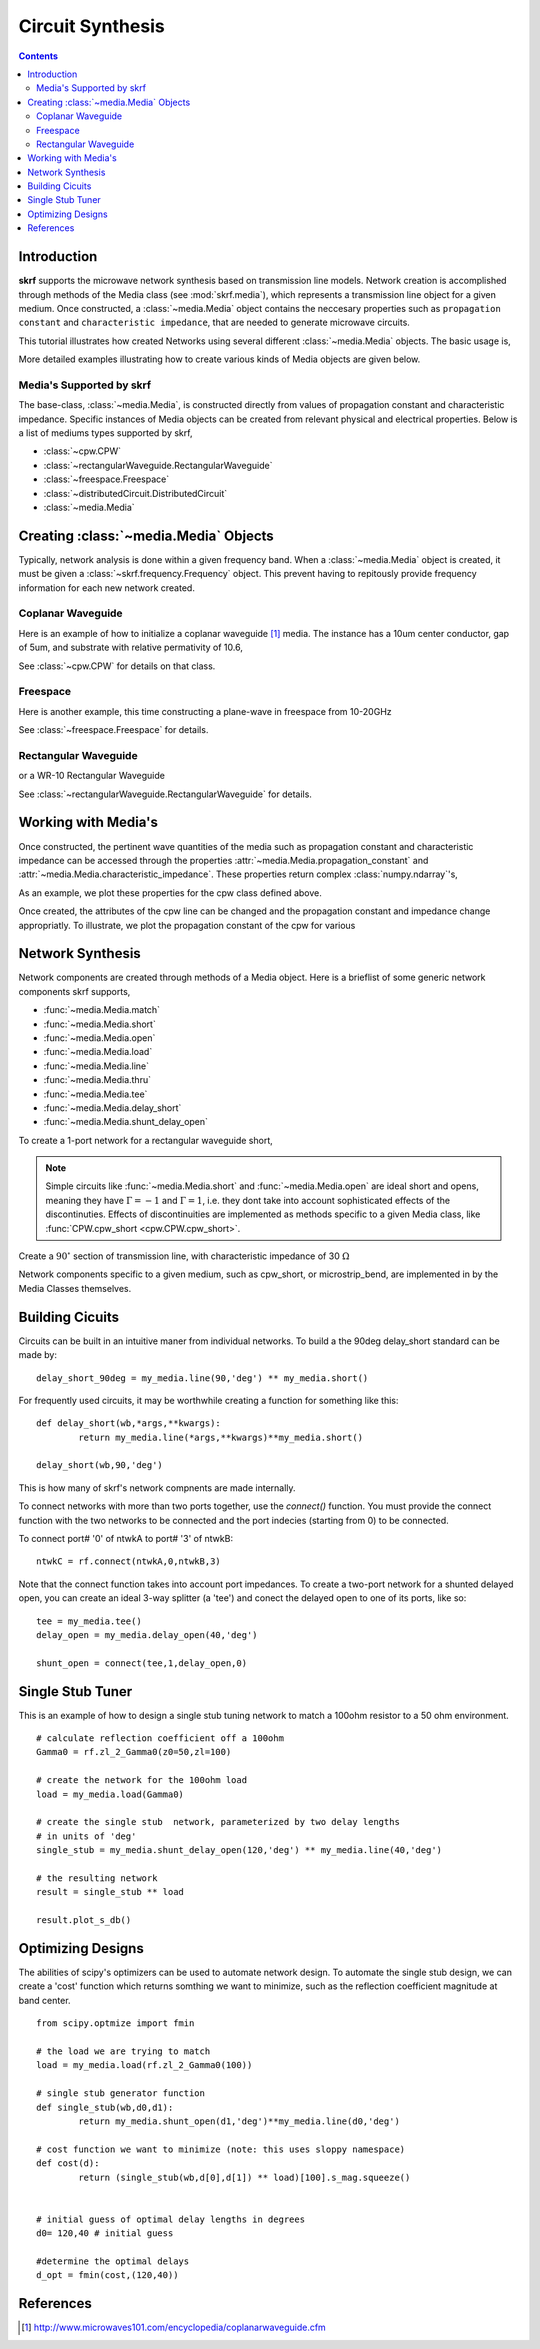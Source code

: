 .. _circuit-synthesis:

Circuit Synthesis
**********************

.. currentModule:: skrf.media

.. ipython::
	:suppress:
	
	In [144]: from pylab import *
	
	In [145]: ion()
	
	In [146]: rcParams['savefig.dpi'] =120
	
	In [147]: rcParams['figure.figsize'] = [4,3]
	
	In [147]: rcParams['figure.subplot.left'] = 0.15
	
	In [147]: clf()
	
.. contents::

Introduction
-------------

**skrf** supports the  microwave network synthesis based on transmission line models. Network creation is accomplished through methods of the Media class (see :mod:`skrf.media`), which represents a transmission line object for a given medium. Once constructed, a :class:`~media.Media` object contains the neccesary properties such as ``propagation constant`` and ``characteristic impedance``, that are needed to generate microwave circuits.

This tutorial illustrates how created Networks using several different :class:`~media.Media` objects. The basic usage is, 

.. ipython:: 

	In [144]: import skrf as rf

	In [144]: freq = rf.Frequency(75,110,101,'ghz')
	
	In [144]: cpw = rf.media.CPW(freq, w=10e-6, s=5e-6, ep_r=10.6)
	
	In [144]: cpw.line(100*1e-6, name = '100um line')

More detailed examples illustrating how to create various kinds of Media 
objects are given below. 


Media's Supported by skrf
==========================

The base-class, :class:`~media.Media`,  is constructed directly from 
values of propagation constant and characteristic impedance. Specific 
instances of Media objects can be created from relevant physical and 
electrical properties. Below is a list of mediums types supported by skrf,

* :class:`~cpw.CPW`
* :class:`~rectangularWaveguide.RectangularWaveguide`
* :class:`~freespace.Freespace`
* :class:`~distributedCircuit.DistributedCircuit`
* :class:`~media.Media`


Creating :class:`~media.Media` Objects
---------------------------------------------

Typically, network analysis is done within a given frequency band. When a :class:`~media.Media` object is created, it must be given  a  :class:`~skrf.frequency.Frequency` object. This prevent having to repitously provide frequency information for each new network created. 

Coplanar Waveguide
====================

Here is an example of how to initialize a coplanar waveguide [#]_ media. The instance has  a 10um center conductor, gap of 5um, and substrate with relative permativity of 10.6,

.. ipython:: 

	In [144]: import skrf as rf

	In [144]: freq = rf.Frequency(75,110,101,'ghz')
	
	In [144]: cpw = rf.media.CPW(freq, w=10e-6, s=5e-6, ep_r=10.6)
	
	In [144]: cpw
	


See :class:`~cpw.CPW` for details on that class.


Freespace
==============

Here is another example, this time constructing a plane-wave in freespace from 10-20GHz 

.. ipython:: 
	
	In [144]: freq = rf.Frequency(10,20,101,'ghz')
	
	In [144]: fs = rf.media.Freespace(freq)
	
	In [144]: fs

See :class:`~freespace.Freespace` for details.


Rectangular Waveguide
=====================

or a WR-10 Rectangular Waveguide

.. ipython:: 

	In [144]: freq = rf.Frequency(75,110,101,'ghz')
	
	In [144]: wg = rf.media.RectangularWaveguide(freq, a=100*rf.mil)
	
	In [144]: wg

See :class:`~rectangularWaveguide.RectangularWaveguide` for details.


Working with Media's
---------------------

Once constructed, the pertinent wave quantities of the media such as 
propagation constant and characteristic impedance can be accessed through
the properties :attr:`~media.Media.propagation_constant` and 
:attr:`~media.Media.characteristic_impedance`. These properties return 
complex :class:`numpy.ndarray`'s, 

.. ipython:: 
	
	In [144]: cpw.propagation_constant[:3]

	In [144]: cpw.characteristic_impedance[:3]

As an example, we plot 
these properties for the cpw class defined above.

.. ipython:: 
	
	In [144]: plot(cpw.frequency.f_scaled, cpw.propagation_constant.imag);
	
	In [144]: xlabel('Frequency [GHz]');
	
	@savefig circuit_synthesis-cpw_propagation_constant.png
	In [144]: ylabel('Propagation Constant [rad/m]');



Once created, the attributes of the cpw line can be changed  and the 
propagation constant and impedance change appropriatly. To illustrate, 
we plot the propagation constant of the cpw for various 


Network Synthesis
--------------------

Network components are created through methods of a Media object.  Here is a brieflist of some generic network components skrf supports,

* :func:`~media.Media.match`
* :func:`~media.Media.short`
* :func:`~media.Media.open`
* :func:`~media.Media.load`
* :func:`~media.Media.line`
* :func:`~media.Media.thru`
* :func:`~media.Media.tee`
* :func:`~media.Media.delay_short`
* :func:`~media.Media.shunt_delay_open`


To create a 1-port network for a rectangular waveguide short, 

.. ipython:: 

	In [144]: wg.short() 

.. note::
	Simple circuits like :func:`~media.Media.short` 
	and :func:`~media.Media.open` are ideal short and opens, meaning 
	they have :math:`\Gamma = -1` and :math:`\Gamma = 1`, i.e. they dont take 
	into account sophisticated effects of the discontinuties.
	Effects of discontinuities are implemented as methods specific to a 
	given Media class, like :func:`CPW.cpw_short <cpw.CPW.cpw_short>`.
	


Create a :math:`90^{\circ}` section of transmission line, with characteristic impedance of 30 :math:`\Omega`

.. ipython:: 

	In [144]: cpw.line(d=90,unit='deg',z0=30)


Network components specific to a given medium, such as cpw_short, or microstrip_bend, are implemented in by the Media Classes themselves.

 

Building Cicuits
----------------------

Circuits can be built in an intuitive maner from individual networks. To build a the 90deg delay_short standard can be made by::

	delay_short_90deg = my_media.line(90,'deg') ** my_media.short()


For frequently used circuits, it may be worthwhile creating a function for something like this::

	def delay_short(wb,*args,**kwargs):
		return my_media.line(*args,**kwargs)**my_media.short()
	
	delay_short(wb,90,'deg')

This is how many of skrf's network compnents are made internally. 

To connect networks with more than two ports together, use the *connect()* function. You must provide the connect function with the two networks to be connected and the port indecies (starting from 0) to be connected. 

To connect port# '0' of ntwkA to port# '3' of ntwkB: ::
	
	ntwkC = rf.connect(ntwkA,0,ntwkB,3)

Note that the connect function takes into account port impedances. To create a two-port network for a shunted delayed open, you can create an ideal 3-way splitter (a 'tee') and conect the delayed open to one of its ports, like so::

	tee = my_media.tee()
	delay_open = my_media.delay_open(40,'deg')
	
	shunt_open = connect(tee,1,delay_open,0)


Single Stub Tuner
--------------------

This is an example of how to design a single stub tuning network to match a 100ohm resistor to a 50 ohm environment. ::
	
	# calculate reflection coefficient off a 100ohm
	Gamma0 = rf.zl_2_Gamma0(z0=50,zl=100)	
	
	# create the network for the 100ohm load
	load = my_media.load(Gamma0)
	
	# create the single stub  network, parameterized by two delay lengths
	# in units of 'deg'
	single_stub = my_media.shunt_delay_open(120,'deg') ** my_media.line(40,'deg')
	
	# the resulting network
	result = single_stub ** load 
	
	result.plot_s_db()


Optimizing Designs
-------------------
The abilities of scipy's optimizers can be used to automate network design. To automate the single stub design, we can create a 'cost' function which returns somthing we want to minimize, such as the reflection coefficient magnitude at band center.  
::

	from scipy.optmize import fmin
	
	# the load we are trying to match
	load = my_media.load(rf.zl_2_Gamma0(100))
	
	# single stub generator function
	def single_stub(wb,d0,d1):
		return my_media.shunt_open(d1,'deg')**my_media.line(d0,'deg')
	
	# cost function we want to minimize (note: this uses sloppy namespace)
	def cost(d):
		return (single_stub(wb,d[0],d[1]) ** load)[100].s_mag.squeeze()
	
	
	# initial guess of optimal delay lengths in degrees
	d0= 120,40 # initial guess
	
	#determine the optimal delays
	d_opt = fmin(cost,(120,40))
	


References
--------------

.. [#] http://www.microwaves101.com/encyclopedia/coplanarwaveguide.cfm
